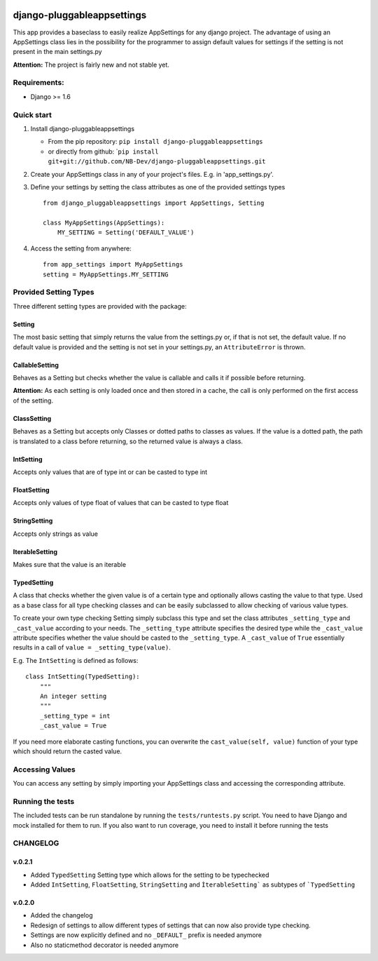 |PyPI version| |Build Status| |Coverage Status| |Downloads| |Supported
Python versions| |License|

django-pluggableappsettings
===========================

This app provides a baseclass to easily realize AppSettings for any
django project. The advantage of using an AppSettings class lies in the
possibility for the programmer to assign default values for settings if
the setting is not present in the main settings.py

**Attention:** The project is fairly new and not stable yet.

Requirements:
-------------

-  Django >= 1.6

Quick start
-----------

1. Install django-pluggableappsettings

   -  From the pip repository:
      ``pip install django-pluggableappsettings``
   -  or directly from github:
      \`\ ``pip install git+git://github.com/NB-Dev/django-pluggableappsettings.git``

2. Create your AppSettings class in any of your project's files. E.g. in
   'app\_settings.py'.

3. Define your settings by setting the class attributes as one of the
   provided settings types

   ::

       from django_pluggableappsettings import AppSettings, Setting

       class MyAppSettings(AppSettings):
           MY_SETTING = Setting('DEFAULT_VALUE')

4. Access the setting from anywhere:

   ::

       from app_settings import MyAppSettings
       setting = MyAppSettings.MY_SETTING

Provided Setting Types
----------------------

Three different setting types are provided with the package:

Setting
~~~~~~~

The most basic setting that simply returns the value from the
settings.py or, if that is not set, the default value. If no default
value is provided and the setting is not set in your settings.py, an
``AttributeError`` is thrown.

CallableSetting
~~~~~~~~~~~~~~~

Behaves as a Setting but checks whether the value is callable and calls
it if possible before returning.

**Attention:** As each setting is only loaded once and then stored in a
cache, the call is only performed on the first access of the setting.

ClassSetting
~~~~~~~~~~~~

Behaves as a Setting but accepts only Classes or dotted paths to classes
as values. If the value is a dotted path, the path is translated to a
class before returning, so the returned value is always a class.

IntSetting
~~~~~~~~~~

Accepts only values that are of type int or can be casted to type int

FloatSetting
~~~~~~~~~~~~

Accepts only values of type float of values that can be casted to type
float

StringSetting
~~~~~~~~~~~~~

Accepts only strings as value

IterableSetting
~~~~~~~~~~~~~~~

Makes sure that the value is an iterable

TypedSetting
~~~~~~~~~~~~

A class that checks whether the given value is of a certain type and
optionally allows casting the value to that type. Used as a base class
for all type checking classes and can be easily subclassed to allow
checking of various value types.

To create your own type checking Setting simply subclass this type and
set the class attributes ``_setting_type`` and ``_cast_value`` according
to your needs. The ``_setting_type`` attribute specifies the desired
type while the ``_cast_value`` attribute specifies whether the value
should be casted to the ``_setting_type``. A ``_cast_value`` of ``True``
essentially results in a call of ``value = _setting_type(value)``.

E.g. The ``IntSetting`` is defined as follows:

::

    class IntSetting(TypedSetting):
        """
        An integer setting
        """
        _setting_type = int
        _cast_value = True

If you need more elaborate casting functions, you can overwrite the
``cast_value(self, value)`` function of your type which should return
the casted value.

Accessing Values
----------------

You can access any setting by simply importing your AppSettings class
and accessing the corresponding attribute.

Running the tests
-----------------

The included tests can be run standalone by running the
``tests/runtests.py`` script. You need to have Django and mock installed
for them to run. If you also want to run coverage, you need to install
it before running the tests

CHANGELOG
---------

v.0.2.1
~~~~~~~

-  Added ``TypedSetting`` Setting type which allows for the setting to
   be typechecked
-  Added ``IntSetting``, ``FloatSetting``, ``StringSetting`` and
   ``ÌterableSetting``` as subtypes of ```TypedSetting``

v.0.2.0
~~~~~~~

-  Added the changelog
-  Redesign of settings to allow different types of settings that can
   now also provide type checking.
-  Settings are now explicitly defined and no ``_DEFAULT_`` prefix is
   needed anymore
-  Also no staticmethod decorator is needed anymore

.. |PyPI version| image:: https://img.shields.io/pypi/v/django-pluggableappsettings.svg
   :target: http://badge.fury.io/py/django-pluggableappsettings
.. |Build Status| image:: https://travis-ci.org/NB-Dev/django-pluggableappsettings.svg?branch=master
   :target: https://travis-ci.org/NB-Dev/django-pluggableappsettings
.. |Coverage Status| image:: https://coveralls.io/repos/NB-Dev/django-pluggableappsettings/badge.svg?branch=master&service=github
   :target: https://coveralls.io/github/NB-Dev/django-pluggableappsettings?branch=master
.. |Downloads| image:: https://img.shields.io/pypi/dm/django-pluggableappsettings.svg
   :target: https://pypi.python.org/pypi/django-pluggableappsettings/
.. |Supported Python versions| image:: https://img.shields.io/pypi/pyversions/django-pluggableappsettings.svg
   :target: https://pypi.python.org/pypi/django-pluggableappsettings/
.. |License| image:: https://img.shields.io/pypi/l/django-pluggableappsettings.svg
   :target: https://pypi.python.org/pypi/django-pluggableappsettings/
